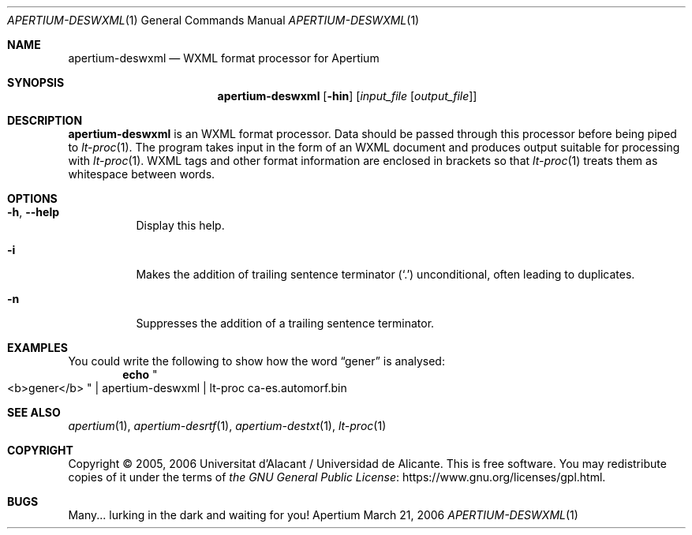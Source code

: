 .Dd March 21, 2006
.Dt APERTIUM-DESWXML 1
.Os Apertium
.Sh NAME
.Nm apertium-deswxml
.Nd WXML format processor for Apertium
.Sh SYNOPSIS
.Nm apertium-deswxml
.Op Fl hin
.Op Ar input_file Op Ar output_file
.Sh DESCRIPTION
.Nm apertium-deswxml
is an WXML format processor.
Data should be passed through this processor before being piped to
.Xr lt-proc 1 .
The program takes input in the form of an WXML document
and produces output suitable for processing with
.Xr lt-proc 1 .
WXML tags and other format information are enclosed in brackets so that
.Xr lt-proc 1
treats them as whitespace between words.
.Sh OPTIONS
.Bl -tag -width Ds
.It Fl h , Fl Fl help
Display this help.
.It Fl i
Makes the addition of trailing sentence terminator
.Pq Ql \&.
unconditional, often leading to duplicates.
.It Fl n
Suppresses the addition of a trailing sentence terminator.
.El
.Sh EXAMPLES
You could write the following to show how the word
.Dq gener
is analysed:
.Dl echo Qo <b>gener</b> Qc | apertium-deswxml | lt-proc ca-es.automorf.bin
.Sh SEE ALSO
.Xr apertium 1 ,
.Xr apertium-desrtf 1 ,
.Xr apertium-destxt 1 ,
.Xr lt-proc 1
.Sh COPYRIGHT
Copyright \(co 2005, 2006 Universitat d'Alacant / Universidad de Alicante.
This is free software.
You may redistribute copies of it under the terms of
.Lk https://www.gnu.org/licenses/gpl.html the GNU General Public License .
.Sh BUGS
Many... lurking in the dark and waiting for you!
